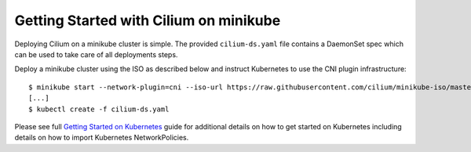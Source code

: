 Getting Started with Cilium on minikube
=======================================

Deploying Cilium on a minikube cluster is simple. The provided
``cilium-ds.yaml`` file contains a DaemonSet spec which can be used to take
care of all deployments steps.

Deploy a minikube cluster using the ISO as described below and instruct
Kubernetes to use the CNI plugin infrastructure:

::

	$ minikube start --network-plugin=cni --iso-url https://raw.githubusercontent.com/cilium/minikube-iso/master/minikube.iso
        [...]
	$ kubectl create -f cilium-ds.yaml

Please see full `Getting Started on Kubernetes`_  guide for additional details
on how to get started on Kubernetes including details on how to import
Kubernetes NetworkPolicies.

.. _Getting Started on Kubernetes: http://cilium.readthedocs.io/en/stable/gettingstarted/#getting-started-using-kubernetes
